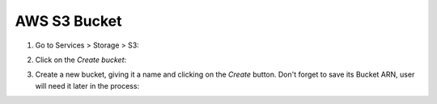 .. Copyright (C) 2018 Wazuh, Inc.

.. _s3_bucket:

AWS S3 Bucket
=============

1. Go to Services > Storage > S3:

.. thumbnail:: ../../images/aws/aws-create-firehose-1.png
  :align: center
  :width: 70%

2. Click on the *Create bucket*:

.. thumbnail:: ../../images/aws/aws-create-firehose-2.png
  :align: center
  :width: 70%

3. Create a new bucket, giving it a name and clicking on the *Create* button. Don't forget to save its Bucket ARN, user will need it later in the process:

.. thumbnail:: ../../images/aws/aws-create-firehose-3.png
  :align: center
  :width: 45%
